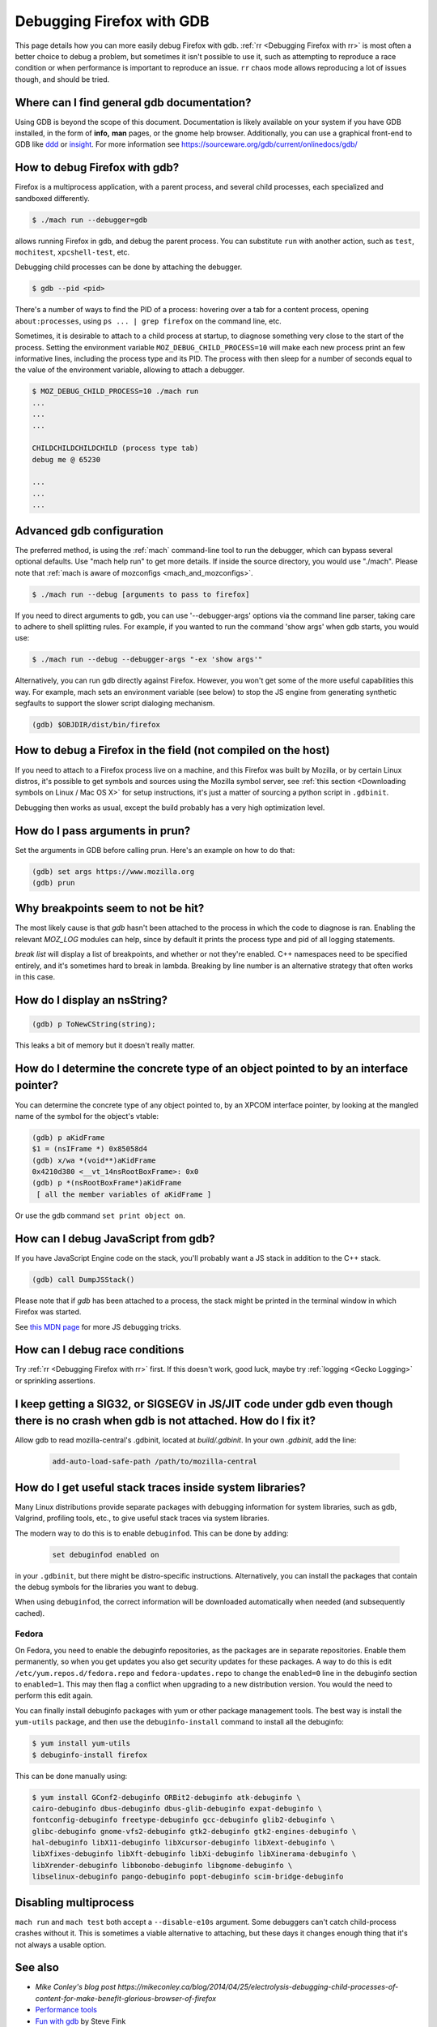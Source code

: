 Debugging Firefox with GDB
==========================

This page details how you can more easily debug Firefox with gdb. :ref:`rr
<Debugging Firefox with rr>` is most often a better choice to debug a problem,
but sometimes it isn't possible to use it, such as attempting to reproduce a
race condition or when performance is important to reproduce an issue. ``rr``
chaos mode allows reproducing a lot of issues though, and should be tried.

Where can I find general gdb documentation?
~~~~~~~~~~~~~~~~~~~~~~~~~~~~~~~~~~~~~~~~~~~

Using GDB is beyond the scope of this document. Documentation is likely
available on your system if you have GDB installed, in the form of
**info,** **man** pages, or the gnome help browser. Additionally, you
can use a graphical front-end to GDB like
`ddd <https://www.gnu.org/software/ddd/>`__ or
`insight <https://sourceware.org/insight/>`__. For more information see
https://sourceware.org/gdb/current/onlinedocs/gdb/

How to debug Firefox with gdb?
~~~~~~~~~~~~~~~~~~~~~~~~~~~~~~

Firefox is a multiprocess application, with a parent process, and several child
processes, each specialized and sandboxed differently.

.. code:: bash

   $ ./mach run --debugger=gdb

allows running Firefox in gdb, and debug the parent process. You can substitute
``run`` with another action, such as ``test``, ``mochitest``, ``xpcshell-test``,
etc.

Debugging child processes can be done by attaching the debugger.

.. code:: bash

   $ gdb --pid <pid>

There's a number of ways to find the PID of a process: hovering over a tab for a
content process, opening ``about:processes``, using ``ps ... | grep firefox`` on
the command line, etc.

Sometimes, it is desirable to attach to a child process at startup, to diagnose
something very close to the start of the process. Setting the environment
variable ``MOZ_DEBUG_CHILD_PROCESS=10`` will make each new process print an few
informative lines, including the process type and its PID. The process with then
sleep for a number of seconds equal to the value of the environment variable,
allowing to attach a debugger.

.. code:: bash

   $ MOZ_DEBUG_CHILD_PROCESS=10 ./mach run
   ...
   ...
   ...

   CHILDCHILDCHILDCHILD (process type tab)
   debug me @ 65230

   ...
   ...
   ...

Advanced gdb configuration
~~~~~~~~~~~~~~~~~~~~~~~~~~

The preferred method, is using the
:ref:`mach` command-line tool to run the
debugger, which can bypass several optional defaults. Use "mach help
run" to get more details. If inside the source directory, you would use
"./mach". Please note that :ref:`mach is aware of mozconfigs <mach_and_mozconfigs>`.

.. code:: bash

   $ ./mach run --debug [arguments to pass to firefox]

If you need to direct arguments to gdb, you can use '--debugger-args'
options via the command line parser, taking care to adhere to shell
splitting rules. For example, if you wanted to run the command 'show
args' when gdb starts, you would use:

.. code:: bash

   $ ./mach run --debug --debugger-args "-ex 'show args'"

Alternatively, you can run gdb directly against Firefox. However, you
won't get some of the more useful capabilities this way. For example,
mach sets an environment variable (see below) to stop the JS engine from
generating synthetic segfaults to support the slower script dialoging
mechanism.

.. code::

   (gdb) $OBJDIR/dist/bin/firefox

How to debug a Firefox in the field (not compiled on the host)
~~~~~~~~~~~~~~~~~~~~~~~~~~~~~~~~~~~~~~~~~~~~~~~~~~~~~~~~~~~~~~

If you need to attach to a Firefox process live on a machine, and this Firefox
was built by Mozilla, or by certain Linux distros, it's possible to get symbols
and sources using the Mozilla symbol server, see :ref:`this section <Downloading
symbols on Linux / Mac OS X>` for setup instructions, it's just a matter of
sourcing a python script in ``.gdbinit``.

Debugging then works as usual, except the build probably has a very high
optimization level.

How do I pass arguments in prun?
~~~~~~~~~~~~~~~~~~~~~~~~~~~~~~~~

Set the arguments in GDB before calling prun. Here's an example on how
to do that:

.. code::

   (gdb) set args https://www.mozilla.org
   (gdb) prun

Why breakpoints seem to not be hit?
~~~~~~~~~~~~~~~~~~~~~~~~~~~~~~~~~~~

The most likely cause is that `gdb` hasn't been attached to the process in which
the code to diagnose is ran. Enabling the relevant `MOZ_LOG` modules can help,
since by default it prints the process type and pid of all logging statements.

`break list` will display a list of breakpoints, and whether or not they're
enabled. C++ namespaces need to be specified entirely, and it's sometimes hard
to break in lambda. Breaking by line number is an alternative strategy that
often works in this case.

How do I display an nsString?
~~~~~~~~~~~~~~~~~~~~~~~~~~~~~

.. code::

   (gdb) p ToNewCString(string);

This leaks a bit of memory but it doesn't really matter.

How do I determine the concrete type of an object pointed to by an interface pointer?
~~~~~~~~~~~~~~~~~~~~~~~~~~~~~~~~~~~~~~~~~~~~~~~~~~~~~~~~~~~~~~~~~~~~~~~~~~~~~~~~~~~~~

You can determine the concrete type of any object pointed to, by an
XPCOM interface pointer, by looking at the mangled name of the symbol
for the object's vtable:

.. code::

   (gdb) p aKidFrame
   $1 = (nsIFrame *) 0x85058d4
   (gdb) x/wa *(void**)aKidFrame
   0x4210d380 <__vt_14nsRootBoxFrame>: 0x0
   (gdb) p *(nsRootBoxFrame*)aKidFrame
    [ all the member variables of aKidFrame ]

Or use the gdb command ``set print object on``.

How can I debug JavaScript from gdb?
~~~~~~~~~~~~~~~~~~~~~~~~~~~~~~~~~~~~

If you have JavaScript Engine code on the stack, you'll probably want a
JS stack in addition to the C++ stack.

.. code::

   (gdb) call DumpJSStack()

Please note that if `gdb` has been attached to a process, the stack might be
printed in the terminal window in which Firefox was started.

See
`this MDN page
<https://developer.mozilla.org/en-US/docs/Mozilla/Debugging/Debugging_JavaScript>`__
for more JS debugging tricks.

How can I debug race conditions
~~~~~~~~~~~~~~~~~~~~~~~~~~~~~~~

Try :ref:`rr <Debugging Firefox with rr>` first. If this doesn't work, good
luck, maybe try :ref:`logging <Gecko Logging>` or sprinkling assertions.

I keep getting a SIG32, or SIGSEGV in JS/JIT code under gdb even though there is no crash when gdb is not attached.  How do I fix it?
~~~~~~~~~~~~~~~~~~~~~~~~~~~~~~~~~~~~~~~~~~~~~~~~~~~~~~~~~~~~~~~~~~~~~~~~~~~~~~~~~~~~~~~~~~~~~~~~~~~~~~~~~~~~~~~~~~~~~~~~~~~~~~~~~~~~~

Allow gdb to read mozilla-central's .gdbinit, located at `build/.gdbinit`. In
your own `.gdbinit`, add the line:

  .. code::

     add-auto-load-safe-path /path/to/mozilla-central

How do I get useful stack traces inside system libraries?
~~~~~~~~~~~~~~~~~~~~~~~~~~~~~~~~~~~~~~~~~~~~~~~~~~~~~~~~~

Many Linux distributions provide separate packages with debugging
information for system libraries, such as gdb, Valgrind, profiling
tools, etc., to give useful stack traces via system libraries.

The modern way to do this is to enable ``debuginfod``. This can be done by adding:

  .. code::

    set debuginfod enabled on

in your ``.gdbinit``, but there might be distro-specific instructions.
Alternatively, you can install the packages that contain the debug symbols for
the libraries you want to debug.

When using ``debuginfod``, the correct information will be downloaded
automatically when needed (and subsequently cached).

Fedora
^^^^^^

On Fedora, you need to enable the debuginfo repositories, as the
packages are in separate repositories. Enable them permanently, so when
you get updates you also get security updates for these packages. A way
to do this is edit ``/etc/yum.repos.d/fedora.repo`` and
``fedora-updates.repo`` to change the ``enabled=0`` line in the
debuginfo section to ``enabled=1``. This may then flag a conflict when
upgrading to a new distribution version. You would the need to perform
this edit again.

You can finally install debuginfo packages with yum or other package
management tools. The best way is install the ``yum-utils`` package, and
then use the ``debuginfo-install`` command to install all the debuginfo:

.. code:: bash

   $ yum install yum-utils
   $ debuginfo-install firefox

This can be done manually using:

.. code:: bash

    $ yum install GConf2-debuginfo ORBit2-debuginfo atk-debuginfo \
    cairo-debuginfo dbus-debuginfo dbus-glib-debuginfo expat-debuginfo \
    fontconfig-debuginfo freetype-debuginfo gcc-debuginfo glib2-debuginfo \
    glibc-debuginfo gnome-vfs2-debuginfo gtk2-debuginfo gtk2-engines-debuginfo \
    hal-debuginfo libX11-debuginfo libXcursor-debuginfo libXext-debuginfo \
    libXfixes-debuginfo libXft-debuginfo libXi-debuginfo libXinerama-debuginfo \
    libXrender-debuginfo libbonobo-debuginfo libgnome-debuginfo \
    libselinux-debuginfo pango-debuginfo popt-debuginfo scim-bridge-debuginfo

Disabling multiprocess
~~~~~~~~~~~~~~~~~~~~~~

``mach run`` and ``mach test`` both accept a ``--disable-e10s`` argument. Some
debuggers can't catch child-process crashes without it. This is sometimes a
viable alternative to attaching, but these days it changes enough thing that
it's not always a usable option.

See also
~~~~~~~~~


-  `Mike Conley's blog post https://mikeconley.ca/blog/2014/04/25/electrolysis-debugging-child-processes-of-content-for-make-benefit-glorious-browser-of-firefox`
-  `Performance tools <https://wiki.mozilla.org/Performance:Tools>`__
-  `Fun with
   gdb <https://blog.mozilla.com/sfink/2011/02/22/fun-with-gdb/>`__ by
   Steve Fink
